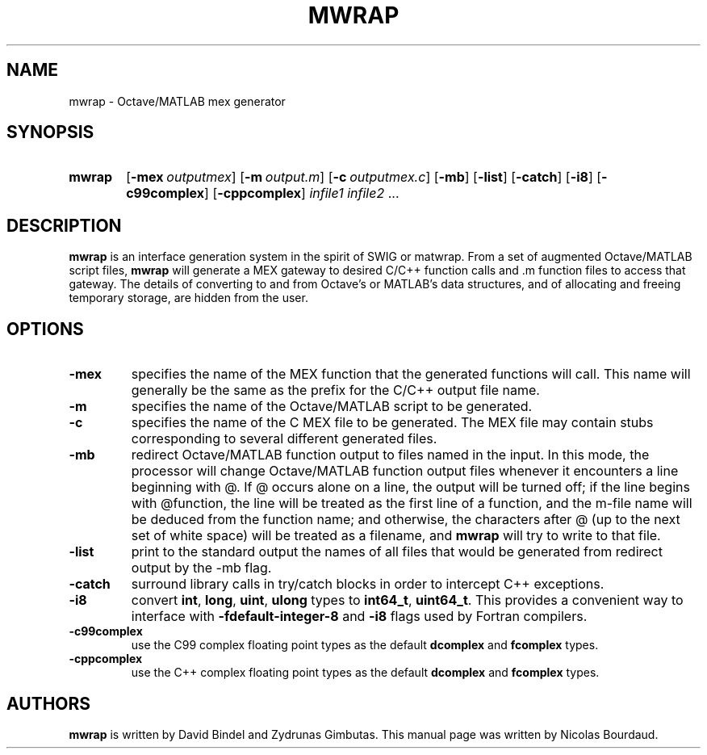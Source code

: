 .TH MWRAP 1 2012 "mwrap" "MWRAP manpage"
.SH NAME
mwrap - Octave/MATLAB mex generator
.SH SYNOPSIS
.SY mwrap
.OP \-mex \fIoutputmex\fP
.OP \-m \fIoutput.m\fP
.OP \-c \fIoutputmex.c\fP
.OP \-mb
.OP \-list
.OP \-catch
.OP \-i8
.OP \-c99complex
.OP \-cppcomplex
\fIinfile1\fP \fIinfile2\fP ...
.br
.SH DESCRIPTION
.LP
\fBmwrap\fP is an interface generation system in the spirit of SWIG or
matwrap.  From a set of augmented Octave/MATLAB script files, \fBmwrap\fP
will generate a MEX gateway to desired C/C++ function calls and \.m function
files to access that gateway.  The details of converting to and from
Octave's or MATLAB's data structures, and of allocating and freeing
temporary storage, are hidden from the user.
.SH OPTIONS
.TP
.B \-mex
specifies the name of the MEX function that the generated functions will
call.  This name will generally be the same as the prefix for the C/C++
output file name.
.
.TP
.B \-m
specifies the name of the Octave/MATLAB script to be generated.
.
.TP
.B \-c
specifies the name of the C MEX file to be generated.  The MEX file may
contain stubs corresponding to several different generated files.
.
.TP
.B \-mb
redirect Octave/MATLAB function output to files named in the input.  In this
mode, the processor will change Octave/MATLAB function output files whenever
it encounters a line beginning with @.  If @ occurs alone on a line, the
output will be turned off; if the line begins with @function, the line will
be treated as the first line of a function, and the m-file name will be
deduced from the function name; and otherwise, the characters after @ (up to
the next set of white space) will be treated as a filename, and \fBmwrap\fP
will try to write to that file.
.
.TP
.B \-list
print to the standard output the names of all files that would be generated
from redirect output by the \-mb flag.
.
.TP
.B \-catch
surround library calls in try/catch blocks in order to intercept C++
exceptions.
.
.TP
.B \-i8
convert \fBint\fP, \fBlong\fP, \fBuint\fP, \fBulong\fP types to
\fBint64_t\fP, \fBuint64_t\fP. This provides
a convenient way to interface with \fB-fdefault-integer-8\fP and 
\fB-i8\fP flags used by Fortran compilers.
.
.TP
.B \-c99complex
use the C99 complex floating point types as the default \fBdcomplex\fP and
\fBfcomplex\fP types.
.
.TP
.B \-cppcomplex
use the C++ complex floating point types as the default \fBdcomplex\fP and
\fBfcomplex\fP types.

.SH AUTHORS
.LP
\fBmwrap\fP is written by David Bindel and Zydrunas Gimbutas. This
manual page was written by Nicolas Bourdaud.
